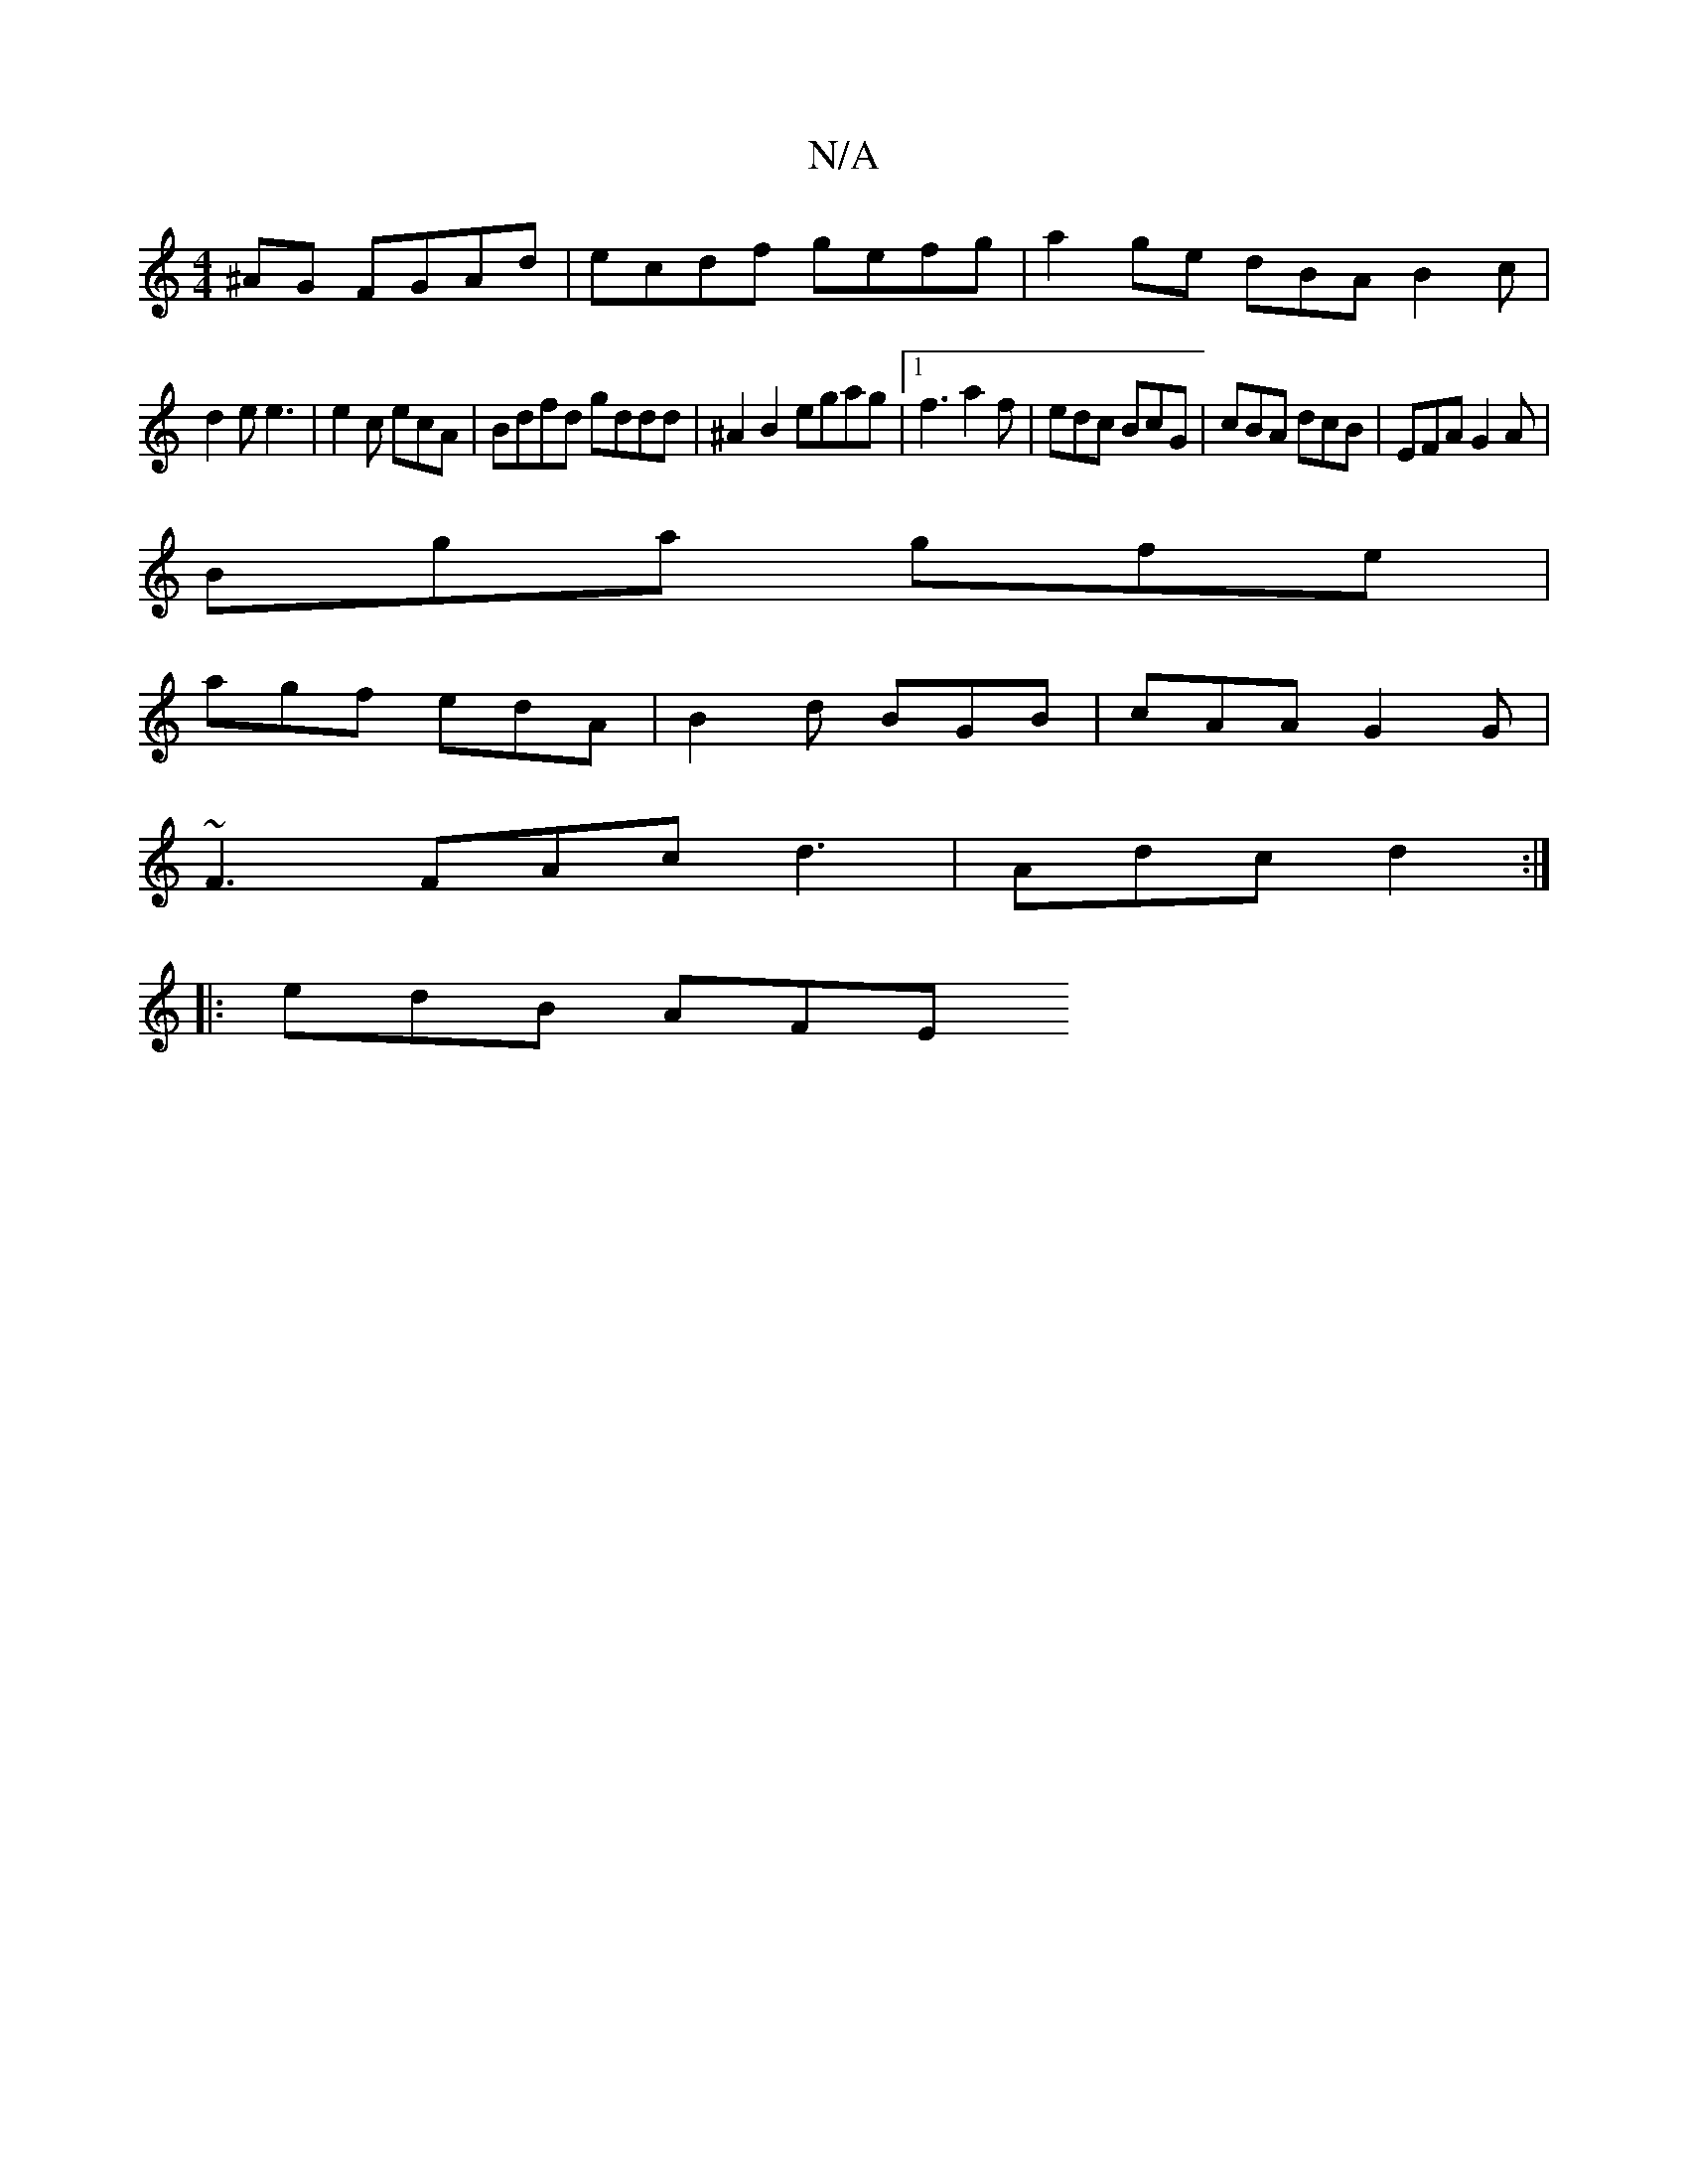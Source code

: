 X:1
T:N/A
M:4/4
R:N/A
K:Cmajor
^AG FGAd | ecdf gefg | a2ge dBA= B2 c |
d2 e e3 |e2c ecA | Bdfd gddd | ^A2B2 egag |1  f3 a2 f | edc BcG | cBA dcB | EFA G2A |
Bga gfe |
agf edA | B2d BGB | cAA G2 G |
~F3 FAc d3 | Adc d2 :|
|: edB AFE